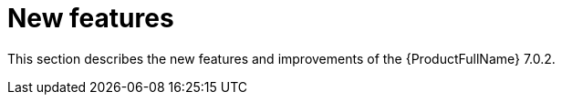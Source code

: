 // Module included in the following assemblies:
//
// * docs/release_notes/master.adoc

:_content-type: CONCEPT
[id="rn-new-features-7-0-2_{context}"]
= New features

This section describes the new features and improvements of the {ProductFullName} 7.0.2.

// Ask Dylan for new features

